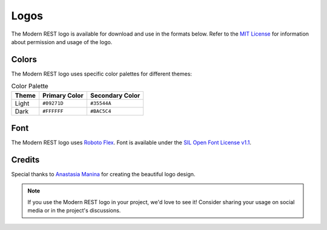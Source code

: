 Logos
=====

The Modern REST logo is available for download and use in the formats below.
Refer to the
`MIT License <https://github.com/wemake-services/django-modern-rest/blob/master/LICENSE>`_
for information about permission and usage of the logo.

.. tabs::

    .. tab:: SVG format

        .. grid:: 2
            :class-row: surface
            :padding: 1
            :gutter: 2

            .. grid-item-card:: Light Theme
                :class-card: text-center

                .. image:: /_static/images/logo-light.svg
                    :alt: Light theme logo
                    :width: 200px
                    :align: center
                    :target: ../../_static/images/logo-light.svg

            .. grid-item-card:: Dark Theme
                :class-card: text-center

                .. image:: /_static/images/logo-dark.svg
                    :alt: Dark theme logo
                    :width: 200px
                    :align: center
                    :target: ../../_static/images/logo-dark.svg

    .. tab:: PNG format

        .. grid:: 2
            :class-row: surface
            :padding: 1
            :gutter: 2

            .. grid-item-card:: Light Theme
                :class-card: text-center

                .. image:: /_static/images/logo-light.svg
                    :alt: Light theme logo
                    :width: 200px
                    :align: center
                    :target: ../../_static/images/logo-light.png

            .. grid-item-card:: Dark Theme
                :class-card: text-center

                .. image:: /_static/images/logo-dark.svg
                    :alt: Dark theme logo
                    :width: 200px
                    :align: center
                    :target: ../../_static/images/logo-dark.png

Colors
------

The Modern REST logo uses specific color palettes for different themes:

.. list-table:: Color Palette
   :header-rows: 1

   * - Theme
     - Primary Color
     - Secondary Color
   * - Light
     - ``#09271D``
     - ``#35544A``
   * - Dark
     - ``#FFFFFF``
     - ``#BAC5C4``

Font
----

The Modern REST logo uses
`Roboto Flex <https://github.com/googlefonts/roboto-flex>`_.
Font is available under the
`SIL Open Font License v1.1 <https://github.com/googlefonts/roboto-flex/blob/main/OFL.txt>`_.

Credits
-------

Special thanks to `Anastasia Manina <https://www.behance.net/AnManina>`_
for creating the beautiful logo design.

.. note::

    If you use the Modern REST logo in your project, we'd love to see it!
    Consider sharing your usage on social media or in the project's discussions.
